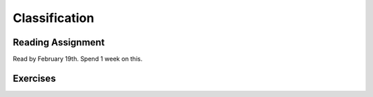 Classification
------------------

Reading Assignment
+++++++++++++++++++

Read by February 19th. Spend 1 week on this.

Exercises
+++++++++
